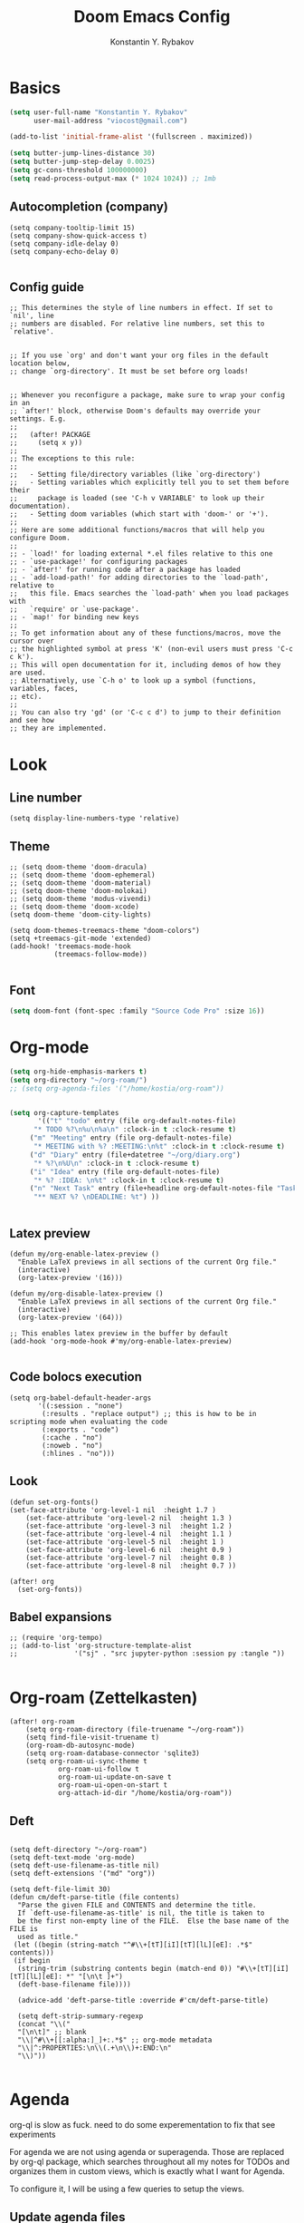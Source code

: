#+TITLE: Doom Emacs Config
#+PRIORITIES: tangle config.el
#+AUTHOR: Konstantin Y. Rybakov


* Basics
#+begin_src emacs-lisp
(setq user-full-name "Konstantin Y. Rybakov"
      user-mail-address "viocost@gmail.com")

(add-to-list 'initial-frame-alist '(fullscreen . maximized))

(setq butter-jump-lines-distance 30)
(setq butter-jump-step-delay 0.0025)
(setq gc-cons-threshold 100000000)
(setq read-process-output-max (* 1024 1024)) ;; 1mb
#+end_src

** Autocompletion (company)
#+begin_src elisp
(setq company-tooltip-limit 15)
(setq company-show-quick-access t)
(setq company-idle-delay 0)
(setq company-echo-delay 0)

#+end_src
** Config guide
#+begin_src elisp
;; This determines the style of line numbers in effect. If set to `nil', line
;; numbers are disabled. For relative line numbers, set this to `relative'.


;; If you use `org' and don't want your org files in the default location below,
;; change `org-directory'. It must be set before org loads!


;; Whenever you reconfigure a package, make sure to wrap your config in an
;; `after!' block, otherwise Doom's defaults may override your settings. E.g.
;;
;;   (after! PACKAGE
;;     (setq x y))
;;
;; The exceptions to this rule:
;;
;;   - Setting file/directory variables (like `org-directory')
;;   - Setting variables which explicitly tell you to set them before their
;;     package is loaded (see 'C-h v VARIABLE' to look up their documentation).
;;   - Setting doom variables (which start with 'doom-' or '+').
;;
;; Here are some additional functions/macros that will help you configure Doom.
;;
;; - `load!' for loading external *.el files relative to this one
;; - `use-package!' for configuring packages
;; - `after!' for running code after a package has loaded
;; - `add-load-path!' for adding directories to the `load-path', relative to
;;   this file. Emacs searches the `load-path' when you load packages with
;;   `require' or `use-package'.
;; - `map!' for binding new keys
;;
;; To get information about any of these functions/macros, move the cursor over
;; the highlighted symbol at press 'K' (non-evil users must press 'C-c c k').
;; This will open documentation for it, including demos of how they are used.
;; Alternatively, use `C-h o' to look up a symbol (functions, variables, faces,
;; etc).
;;
;; You can also try 'gd' (or 'C-c c d') to jump to their definition and see how
;; they are implemented.
#+end_src


* Look
** Line number
#+begin_src elisp
(setq display-line-numbers-type 'relative)
#+end_src
** Theme
#+begin_src elisp
;; (setq doom-theme 'doom-dracula)
;; (setq doom-theme 'doom-ephemeral)
;; (setq doom-theme 'doom-material)
;; (setq doom-theme 'doom-molokai)
;; (setq doom-theme 'modus-vivendi)
;; (setq doom-theme 'doom-xcode)
(setq doom-theme 'doom-city-lights)

(setq doom-themes-treemacs-theme "doom-colors")
(setq +treemacs-git-mode 'extended)
(add-hook! 'treemacs-mode-hook
           (treemacs-follow-mode))

#+end_src

** Font
#+begin_src emacs-lisp
(setq doom-font (font-spec :family "Source Code Pro" :size 16))
#+end_src


* Org-mode
#+begin_src emacs-lisp
(setq org-hide-emphasis-markers t)
(setq org-directory "~/org-roam/")
;; (setq org-agenda-files '("/home/kostia/org-roam"))


(setq org-capture-templates
       '(("t" "todo" entry (file org-default-notes-file)
	  "* TODO %?\n%u\n%a\n" :clock-in t :clock-resume t)
	 ("m" "Meeting" entry (file org-default-notes-file)
	  "* MEETING with %? :MEETING:\n%t" :clock-in t :clock-resume t)
	 ("d" "Diary" entry (file+datetree "~/org/diary.org")
	  "* %?\n%U\n" :clock-in t :clock-resume t)
	 ("i" "Idea" entry (file org-default-notes-file)
	  "* %? :IDEA: \n%t" :clock-in t :clock-resume t)
	 ("n" "Next Task" entry (file+headline org-default-notes-file "Tasks")
	  "** NEXT %? \nDEADLINE: %t") ))


#+end_src


** Latex preview
#+begin_src elisp
(defun my/org-enable-latex-preview ()
  "Enable LaTeX previews in all sections of the current Org file."
  (interactive)
  (org-latex-preview '(16)))

(defun my/org-disable-latex-preview ()
  "Enable LaTeX previews in all sections of the current Org file."
  (interactive)
  (org-latex-preview '(64)))

;; This enables latex preview in the buffer by default
(add-hook 'org-mode-hook #'my/org-enable-latex-preview)

#+end_src

#+RESULTS:

** Code bolocs execution
#+begin_src elisp
(setq org-babel-default-header-args
       '((:session . "none")
        (:results . "replace output") ;; this is how to be in scripting mode when evaluating the code
        (:exports . "code")
        (:cache . "no")
        (:noweb . "no")
        (:hlines . "no")))
#+end_src


** Look

#+begin_src elisp
(defun set-org-fonts()
(set-face-attribute 'org-level-1 nil  :height 1.7 )
    (set-face-attribute 'org-level-2 nil  :height 1.3 )
    (set-face-attribute 'org-level-3 nil  :height 1.2 )
    (set-face-attribute 'org-level-4 nil  :height 1.1 )
    (set-face-attribute 'org-level-5 nil  :height 1 )
    (set-face-attribute 'org-level-6 nil  :height 0.9 )
    (set-face-attribute 'org-level-7 nil  :height 0.8 )
    (set-face-attribute 'org-level-8 nil  :height 0.7 ))

(after! org
  (set-org-fonts))
#+end_src


** Babel expansions
#+begin_src elisp
;; (require 'org-tempo)
;; (add-to-list 'org-structure-template-alist
;;              '("sj" . "src jupyter-python :session py :tangle "))

#+end_src

#+RESULTS:


* Org-roam (Zettelkasten)
#+begin_src elisp
(after! org-roam
    (setq org-roam-directory (file-truename "~/org-roam"))
    (setq find-file-visit-truename t)
    (org-roam-db-autosync-mode)
    (setq org-roam-database-connector 'sqlite3)
    (setq org-roam-ui-sync-theme t
            org-roam-ui-follow t
            org-roam-ui-update-on-save t
            org-roam-ui-open-on-start t
            org-attach-id-dir "/home/kostia/org-roam"))
#+end_src

#+RESULTS:

** Deft
#+begin_src elisp

(setq deft-directory "~/org-roam")
(setq deft-text-mode 'org-mode)
(setq deft-use-filename-as-title nil)
(setq deft-extensions '("md" "org"))

(setq deft-file-limit 30)
(defun cm/deft-parse-title (file contents)
  "Parse the given FILE and CONTENTS and determine the title.
  If `deft-use-filename-as-title' is nil, the title is taken to
  be the first non-empty line of the FILE.  Else the base name of the FILE is
  used as title."
 (let ((begin (string-match "^#\\+[tT][iI][tT][lL][eE]: .*$" contents)))
 (if begin
  (string-trim (substring contents begin (match-end 0)) "#\\+[tT][iI][tT][lL][eE]: *" "[\n\t ]+")
  (deft-base-filename file))))

  (advice-add 'deft-parse-title :override #'cm/deft-parse-title)

  (setq deft-strip-summary-regexp
  (concat "\\("
  "[\n\t]" ;; blank
  "\\|^#\\+[[:alpha:]_]+:.*$" ;; org-mode metadata
  "\\|^:PROPERTIES:\n\\(.+\n\\)+:END:\n"
  "\\)"))

#+end_src


* Agenda
org-ql is slow as fuck. need to do some experementation to fix that
see experiments

For agenda we are not using agenda or superagenda.
Those are replaced by org-ql package, which searches throughout all my notes for TODOs and organizes them in
custom views, which is exactly what I want for Agenda.

To configure it, I will be using a few queries to setup the views.

** Update agenda files
This is a temp workaround.
Since org-ql is slow as fuck with many files, we ripgrep for files that contain todos
and set them as agenda files.
#+begin_src elisp
(defun update-agenda-files()
  (interactive)

  (let* (
     (default-directory "/home/kostia/org-roam"))
        (setq org-agenda-files (split-string (shell-command-to-string "rg -l \"\\*+ (TODO|TICKET|BLOCKED|PROGRESS|REVIEW|CHORE|QA|DONE|CANCELLED|IDEA|PROJ).*\:(work|chore|study|idea|ticket|personal|hobby|finance)\:\"")))
    )

  (message "Updated agenda files")
)

(update-agenda-files)
#+end_src

#+RESULTS:

** TODOs

#+begin_src elisp
(after! org

    (setq org-tag-alist '(
                        ("chore" . ?c)
                        ("study" . ?s)
                        ("business" . ?b)
                        ("hobby" . ?h)
                        ("finance" . ?f)
                        ("idea" . ?i)
                        ("work" . ?w)
                        ("personal" . ?p)
                        ("ticket" . ?t)
                        ))

    (setq org-todo-keywords
    '((sequence
        "TICKET(T)"
        "BLOCKED(b!)"
        "PROGRESS(p!)"
        "REVIEW(r!)"
        "QA(q!)"
        "|"
        "DONE(d!)"
        "CANCELLED(c!)"
        "HOLD(h!)")

    (sequence "TODO(t)" "PROGRESS(p)" "|" "DONE(d!)" "CANCELLED(c!)")
    (sequence "CHORE(c)" "PROGRESS(p)" "|" "DONE(d!)" "CANCELLED(l!)")
    (sequence "IDEA(i)" "|" "DONE(d!)" "CANCELLED(c!)")
    (sequence "PROJ(p)" "|" "DONE(d)" "CANCELLED(c)")))

    (setq org-todo-keyword-faces
    '(("PROJ" :foreground "purple" :weight bold)
      ("TODO" :foreground "orange" :weight bold )
      ("PROGRESS" :foreground "deep-sky-blue" :weight bold)
      ("REVIEW" :foreground "cyan" :weight bold)
      ("CHORE" :foreground "tan4" :weight bold)
      ("QA" :foreground "goldenrod" :weight bold)
      ("IDEA" :foreground "gold" :weight bold)
      ("CANCELLED" :foreground "dim gray" :weight bold)
      ("HOLD" :foreground "dim gray" :weight bold)
      ("DONE" :foreground "green3" :weight bold)
      ("BLOCKED" :foreground "dark red" :weight bold)
    ;;     ("NEXT" :background "red1" :foreground "black" :weight bold :box (:line-width 2 :style released-button))
    ;;     ("BLOCKED" :background "yellow" :foreground "black" :weight bold :box (:line-width 2 :style released-button))
    ;;     ("DEFERRED" :background "gold" :foreground "black" :weight bold :box (:line-width 2 :style released-button))
    ;;     ("DELEGATED" :background "gold" :foreground "black" :weight bold :box (:line-width 2 :style released-button))
    ;;     ("MAYBE" :background "gray" :foreground "black" :weight bold :box (:line-width 2 :style released-button))
    ;;     ("APPT" :background "red1" :foreground "black" :weight bold :box (:line-width 2 :style released-button))
    ;;     ("DONE" :background "forest green" :weight bold :box (:line-width 2 :style released-button))
    ;;     ("CANCELLED" :background "lime green" :foreground "black" :weight bold :box (:line-width 2 :style released-button))))

    )))
#+end_src

#+RESULTS:

** Views config, superagenda, tags keywords for agenda


#+begin_src elisp
(use-package! org-super-agenda
  ;;:custom-face
  ;;(org-super-agenda-header ((default (:inherit propositum-agenda-heading))))

  :init
  (require 'evil-org-agenda) ; to ensure keymaps are loaded

  :config
  (setq
   org-agenda-show-all-dates nil
   ))
#+end_src


#+begin_src elisp
(after! org-super-agenda
    (add-hook! org-roam-post-node-insert-hook #'update-agenda-files)
    (org-super-agenda-mode))
#+end_src

#+RESULTS:

#+begin_src elisp
(defun my/style-org-agenda()
  (set-face-attribute 'org-agenda-date nil :height 1.1)
  (set-face-attribute 'org-agenda-date-today nil :height 1.1 :slant 'italic)
  (set-face-attribute 'org-agenda-date-weekend nil :height 1.1))

(add-hook 'org-agenda-mode-hook 'my/style-org-agenda)

(my/style-org-agenda)

(setq org-agenda-breadcrumbs-separator " ❱ "
      org-agenda-current-time-string "⏰ ┈┈┈┈┈┈┈┈┈┈┈ now"
      org-agenda-time-grid '((weekly today require-timed)
                             (800 1000 1200 1400 1600 1800 2000)
                             "---" "┈┈┈┈┈┈┈┈┈┈┈┈┈")

      org-agenda-prefix-format '((agenda . "%b% s")
                                 (todo . "  ┈┈┈┈ %i   %b")
                                 (tags . "")
                                 (search . "")))

(setq org-tags-match-list-sublevels nil)


(setq org-agenda-format-date (lambda (date) (concat "\n" (make-string (window-width) 9472)
                                                    "\n"
                                                    (org-agenda-format-date-aligned date))))

(set-face-attribute 'org-super-agenda-header nil :height 1.6 :background "gray14")

(setq org-cycle-separator-lines 2)
(setq org-agenda-category-icon-alist
      `(("Work" ,(list (all-the-icons-faicon "cogs")) nil nil :ascent center)
        ("Personal" ,(list (all-the-icons-material "person")) nil nil :ascent center)
        ("Calendar" ,(list (all-the-icons-faicon "calendar")) nil nil :ascent center)
        ("Reading" ,(list (all-the-icons-faicon "book")) nil nil :ascent center)))
(setq org-agenda-custom-commands
      '(("z" "Kostia view"
         ((agenda "" ((org-agenda-span 'day)
                      (org-super-agenda-groups
                       '((:name "Today"
                          :time-grid t
                          :date today
                          :scheduled today
                          :and (:not (:todo ("DONE")))
                          :order 1)))))

          (alltodo "" ((org-agenda-overriding-header "")
                       (org-super-agenda-groups
                        '(;; Each group has an implicit boolean OR operator between its selectors.
                          (:name "Today"
                           :deadline today
                           :scheduled today
                           :order 2
                           :face (:background "black"))

                          (:name "PAST DUE"
                           :deadline past
                           :scheduled past
                           :order 2
                           :face (:background "dark red"))


                          (:name "Projects"
                           :order 5
                           :and (:todo ("PROJ") :priority>= "B"))

                          (:name "Tickets"
                           :order 3
                           :and (:tag ("ticket") :not (:todo ("DONE"))))

                          (:name "On hold"
                           :order 3
                           :and (:tag ("ticket") :todo ("HOLD")))

                          (:name "Work, business"
                           :order 4
                           :and (
                                 :tag ("work" "business")
                                 :not (:todo ("DONE"))))

                          (:name "Study"
                           :and (
                                 :tag ("study")
                                 :not (:todo ("DONE"))))

                          (:name "Personal"
                           :and (
                                 :tag ("hobby" "personal")
                                 :not (:todo ("DONE"))))

                           ;;:face (:background "#7f1b19"))
                          (:name "Life, finances, errands"
                           :order 4
                           :tag ("chore" "finance")
                           :todo ("CHORE"))


                          (:name "On hold"
                           :todo "ON-HOLD"
                           :order 10)))))))))
(add-hook 'org-agenda-mode-hook 'org-super-agenda-mode)
(defun open-my-agenda()
  (interactive)
  (org-agenda nil "z"))
#+end_src

#+RESULTS:

** Views example
#+begin_src elisp
;; (setq
;;  org-ql-views
;;  '(("stuck" lambda nil
;;     (interactive)
;;     (org-ql-search
;;       (org-agenda-files)
;;       '(and (tags "story")
;;             (not (tags "ignore"))
;;             (not (done)) ;; Finished stories should be excluded
;;             (not (descendants (todo "NEXT"))) ;; If there are already
;;             ;; something in progress
;;             ;; it will shown
;;             (and (not (descendants (done))) ;; There are not scheduled not finished items
;;                  (not (descendants (scheduled)))))
;;       :narrow nil :super-groups
;;       '((:name "Waiting"   :order 8 :todo "WAIT")
;;         (:name "Important" :order 1 :deadline t :priority>= "B")
;;         (:name "Work"      :order 2 :tag "work")
;;         (:name "Study"     :order 2 :tag "study")
;;         (:name "Stucked"   :order 3 :tag "story"))
;;       :title "stuck-projects"))
;;    ("reports" lambda nil
;;     (interactive)
;;     (org-ql-search
;;       (org-agenda-files)
;;       '(and (or (tags-local "weekly")
;;                 (tags-local "monthly"))
;;             (not (tags "ignore")))
;;       :narrow nil :super-groups
;;       '((:name "Weekly reports" :tag "weekly")
;;         (:name "Monthly reports" :tag "monthly"))
;;       :title "Introspection reports"))
;;    ("next" lambda nil
;;     (interactive)
;;     (org-ql-search
;;       (org-agenda-files)
;;       '(and (or (tags-local "refile")
;;                 (todo "PROG")
;;                 (todo "WAIT")
;;                 (todo "NEXT"))
;;             (not (tags "ignore"))
;;             (not (property "linked"))
;;             (not (done)))
;;       :sort '(date)
;;       :narrow nil
;;       :super-groups
;;       `((:name "In progress" :order 1 :todo "PROG")
;;         (:name "Daily"       :order 2 :regexp ,org-repeat-re)
;;         (:name "Waiting"     :order 3 :todo "WAIT")
;;         (:name "Refile"      :order 3 :tag "refile")
;;         (:name "Important"   :order 3 :priority>= "B")
;;         (:auto-tags t        :order 5))
;;       :title "Next actions"))
;;    ("calendar" lambda nil
;;     (interactive)
;;     (org-ql-search
;;       (org-agenda-files)
;;       `(and (ts-active)
;;             (regexp ,org-scheduled-time-hour-regexp)
;;             (not (done)))
;;       :sort '(date)
;;       :narrow nil
;;       :super-groups
;;       '((:auto-planning t))
;;       :title "Calendar"))
;;    ("dashboard" lambda nil
;;     (interactive)
;;     (org-ql-search
;;       (org-agenda-files)
;;       '(and (or (ts-active :to today)
;;                 (deadline auto)
;;                 (todo "PROG")
;;                 (and (tags "journal")
;;                      (not (tags "weekly"))
;;                      (not (tags "monthly"))
;;                      (not (tags "yearly"))
;;                      (todo)))
;;             (not (todo "WAIT"))
;;             (not (tags "ignore"))
;;             (not (property "linked"))
;;             (not (done)))
;;       :sort '(date)
;;       :narrow nil
;;       :super-groups
;;       `((:name "In progress" :order 1
;;          :tag "monthly" :tag "weekly" :todo "PROG")
;;         (:name "Agenda"      :order 2
;;          :deadline t :regexp ,org-scheduled-time-hour-regexp)
;;         (:name "Daily"       :order 2
;;          :and (:todo nil :regexp ,org-repeat-re))
;;         (:name "Today"       :order 3 :tag "journal")
;;         (:name "Important"   :order 3 :priority>= "B")
;;         (:auto-tags t        :order 5))
;;       :title "Dashboard"))))

#+end_src


** Move auto done items into a specific section
This is the hook
org-after-todo-state-change-hook



#+begin_src elisp
;;(defvar done-todo-section-marker "done-todo-archive")

#+end_src

#+begin_src elisp


;; (print (org-map-entries (lambda ()
;;                   (string= (org-entry-get (point) "MARKER") "FOO_BAR"))
;;                 'FOO_BAR 'file))
#+end_src



* Projects
#+begin_src elisp
(setq projectile-project-search-path '("~/projects" "~/cs"))
(projectile-discover-projects-in-search-path)
#+end_src


* Magit and vdiff
** Config
#+begin_src elisp

(setq magit-ediff-dwim-show-on-hunks t)
(setq vdiff-default-refinement-syntax-code "w")
(setq vdiff-auto-refine 1)

(custom-set-faces!
`(diff-removed
  :background "#550000"
  :weight semi-bold)
`(diff-changed
  :background "#004d00"
  :weight semi-bold)
`(diff-refine-changed
  :background "#660000"
  :weight semi-bold)
`(diff-added
  :background "#004d00"
  :weight semi-bold)
`(diff-refine-added
  :background "#004d00"
  :weight bold))

#+end_src

#+RESULTS:


** Key bindings
#+begin_src elisp
(map! :map magit-mode-map
      :mode magit-mode
      "e" #'vdiff-magit-dwim
      "E" #'vdiff-magit)
#+end_src


* Key bindings
** Main
#+begin_src elisp

(setq scroll-on-jump-curve 'smooth-out)
;; Larger value for a more pronounced curve.
(setq scroll-on-jump-curve-power 8.0)

(defun soft-jump-up()
    (interactive)
  (scroll-on-jump (forward-line -30)))

(defun soft-jump-down()
    (interactive)
  (scroll-on-jump (forward-line 30)))

(map! (:map override
        :ni  "C-d" #'butter-jump-down
        :ni  "C-u" #'butter-jump-up
        :i  "C-f" #'right-char
        :i  "C-b" #'left-char
        :nv "C-j" #'evil-mc-make-cursor-move-next-line
        :nv "C-k" #'evil-mc-make-cursor-move-prev-line
        :nv "C-S-j" #'evil-mc-make-and-goto-next-match
        :nv "C-S-k" #'evil-mc-make-and-goto-prev-match
        :nv "C-/" #'comment-line
        ;;:nv "M-k" #'drag-stuff-up
        ;;:nv "M-j" #'drag-stuff-down
        :nv "M-h" #'drag-stuff-left
        :nv "M-l" #'drag-stuff-right

        [S-right] #'evil-window-increase-width
        [S-left] #'evil-window-decrease-width
        [S-up] #'evil-window-increase-height
        [S-down] #'evil-window-decrease-height
        [f8] #'treemacs
        "C-;" #'iedit-mode)

      (:prefix "SPC"
        :n "1" #'winum-select-window-1
        :n "2" #'winum-select-window-2
        :n "3" #'winum-select-window-3
        :n "4" #'winum-select-window-4
        :n "5" #'winum-select-window-5
        :n "6" #'winum-select-window-6
        :n "U" #'smerge-keep-upper
        :n "N" #'smerge-next
        :n "P" #'smerge-prev
        :n "B" #'smerge-keep-lower

        ;; refactoring
        :n "rf" #'iedit-restrict-function
        :n "rgs" #'+default/search-project
        :n "rgp" #'+default/search-project-for-symbol-at-point

        ;; knowledge base
        :n "da" #'open-my-agenda
        :n "dd" #'deft
        :n "db" #'org-roam-buffer-toggle
        :n "dn" #'org-roam-node-insert
        :n "dc" #'org-roam-capture
        :n "dg" #'org-roam-ui-open
        :n "di" #'org-id-get-create
        :n "df" #'org-roam-node-find
        :n "dz" #'org-roam-ui-node-zoom
        :n "ds" #'org-roam-db-sync
        :n "dta" #'org-roam-tag-add
        :n "dtr" #'org-roam-tag-remove

        :n "e" #'treemacs

        ;;projectile
        :n "ps" #'projectile-save-project-buffers

        ;;vue piece of shit
        :n "v" #'vue-mode

        ;;lsp
        :n "lr" #'lsp-workspace-restart

        ;; insert commands
        :n "il" #'org-insert-link

        ;; chatgpt
        :nv "dq" #'chatgpt-query

        ;; minimap
        :nv "tm" #'toggle-minimap-mode
        ))
#+end_src

#+RESULTS:

** Isearch

#+begin_src elisp
(map! :map isearch-mode-map
      :mode isearch-mode
      :nv [?\t] #'isearch-repeat-forward
      :nv [S-?\t] #'isearch-repeat-backward      )
#+end_src

#+RESULTS:

** Evil

#+begin_src elisp
(map! :map evil-motion-state-map
      "C-d" #'butter-jump-down
      "C-u" #'butter-jump-up)
#+end_src

#+RESULTS:

** Treemacs
#+begin_src elisp
(map! :map treemacs-mode-map
      :mode treemacs-mode
      "C-d" #'butter-jump-down
      "C-u" #'butter-jump-up
      "C-=" #'text-scale-increase
      "C--" #'text-scale-decrease)
#+end_src

#+RESULTS:


** Org-mode

#+begin_src elisp
(defun org-todo-next-state()
  (interactive)
  (org-todo 'right))

(defun org-todo-previous-state()
  (interactive)
  (org-todo 'left))

(defun insert-ticket-todo (link desc)
  (interactive "sInsert JIRA link: \nsEnter description: " )
  (message link)
  (message desc)
  (let* ((ticket-name(car (last (split-string link "\\/")))))
    (insert (format "TICKET [[%s][%s]] %s :work:ticket:" link ticket-name desc))))

(map! :map org-mode-map
        :mode org-mode
        :n [C-right] #'org-todo-next-state
        :n [C-left] #'org-todo-previous-state
        :n [C-up] #'org-priority-up
        :n [C-down] #'org-priority-down
        :n [RET] #'org-todo-next-state
        :prefix "SPC"
        :n "be" #'org-babel-execute-buffer
        :n "lp" #'my/org-enable-latex-preview
        :n "lu" #'my/org-disable-latex-preview
        :n "sY"  #'org-download-screenshot
        :n "sy"  #'org-download-yank
        :n "ts"  #'org-todo
        :n "td"  #'org-deadline
        :n "tt" #'org-set-tags-command

        ;; # Insert todo templates
        :n "tit" #'insert-ticket-todo
    )
#+end_src

#+RESULTS:


** Deft-mode
#+begin_src elisp
(map!   :map deft-mode-map
        :mode deft-mode
        "C-=" #'text-scale-increase
        "C--" #'text-scale-decrease)
#+end_src


** Js, ts, web
#+begin_src elisp
(map!   :map js2-mode-map
        :mode js2-mode
        (:prefix "SPC"
         :n "eb"  #'nodejs-repl-send-buffer
         :n "el"  #'nodejs-repl-send-line
         :v "er"  #'nodejs-repl-send-region))

#+end_src


** Elisp
#+begin_src elisp
(map!   :map emacs-lisp-mode-map
        :mode emacs-lisp-mode
        :prefix "SPC"
        :n "be" #'eval-buffer)
#+end_src


* Typescript
#+begin_src elisp
(add-hook! 'typescript-mode-hook 'prettier-js-mode)
#+end_src


* Vue
#+begin_src elisp
(use-package! lsp-mode
  :custom
  (lsp-vetur-format-default-formatter-css "none")
  (lsp-vetur-format-default-formatter-html "none")
  (lsp-vetur-format-default-formatter-js "none")
  (lsp-vetur-validation-template nil))

(use-package! vue-mode
  :mode "\\.vue\\'"
  :hook (vue-mode . prettier-js-mode)
  :config
  (add-hook! 'vue-mode-hook #'lsp)
  (setq prettier-js-args '("--parser vue")))
#+end_src


* Indentation
#+begin_src elisp
(defun setup-indent (n)
  (interactive)
  (setq tab-width n
        tab-width n
        sgml-basic-offset n
        c-basic-offset n
        coffee-tab-width n
        javascript-2-level n
        js-2-level n
        js2-basic-offset n
        web-mode-markup-2-offset n
        web-mode-css-2-offset n
        web-mode-code-2-offset n
        css-2-offset n
        standard-indent n
        evil-shift-width n
        rust-indent-offset n))

(after! '(evil typescript-mode org)
  (setup-indent 2))

#+end_src


* ChatGPT
#+begin_src elisp
(use-package! chatgpt
  :defer t
  :config
  (unless (boundp 'python-interpreter)
    (defvaralias 'python-interpreter 'python-shell-interpreter))
  (setq chatgpt-repo-path (expand-file-name "straight/repos/ChatGPT.el/" doom-local-dir))
  (set-popup-rule! (regexp-quote "*ChatGPT*")
    :side 'bottom :size .5 :ttl nil :quit t :modeline nil)
  :bind ("C-c q" . chatgpt-query))

(setq chatgpt-query-format-string-map '(
                                        ;; ChatGPT.el defaults
                                        ("doc" . "Please write the documentation for the following function.\n\n%s")
                                        ("bug" . "There is a bug in the following function, please help me fix it.\n\n%s")
                                        ("understand" . "What does the following function do?\n\n%s")
                                        ("improve" . "Please improve the following code.\n\n%s")
                                        ;; your new prompt
                                        ("my-custom-type" . "My custom prompt.\n\n%s")))
#+end_src

#+RESULTS:


* Jupyter
#+begin_src elisp
(use-package! ox-ipynb)
#+end_src
#+begin_src elisp
;; (org-babel-do-load-languages
;;  'org-babel-load-languages
;;  '((emacs-lisp . t)
;;    (julia . t)
;;    (python . t)
;;    (jupyter . t)))
#+end_src

#+RESULTS:


* Minimap
Well, a minimap
#+begin_src elisp
(defun toggle-minimap-mode()
  (interactive)
  (minimap-mode (not minimap-mode)))

(after! minimap
    (setq minimap-window-location 'right))
#+end_src

#+RESULTS:


* Beacon
Cursor shine
#+begin_src elisp
(beacon-mode)
#+end_src

#+RESULTS:
